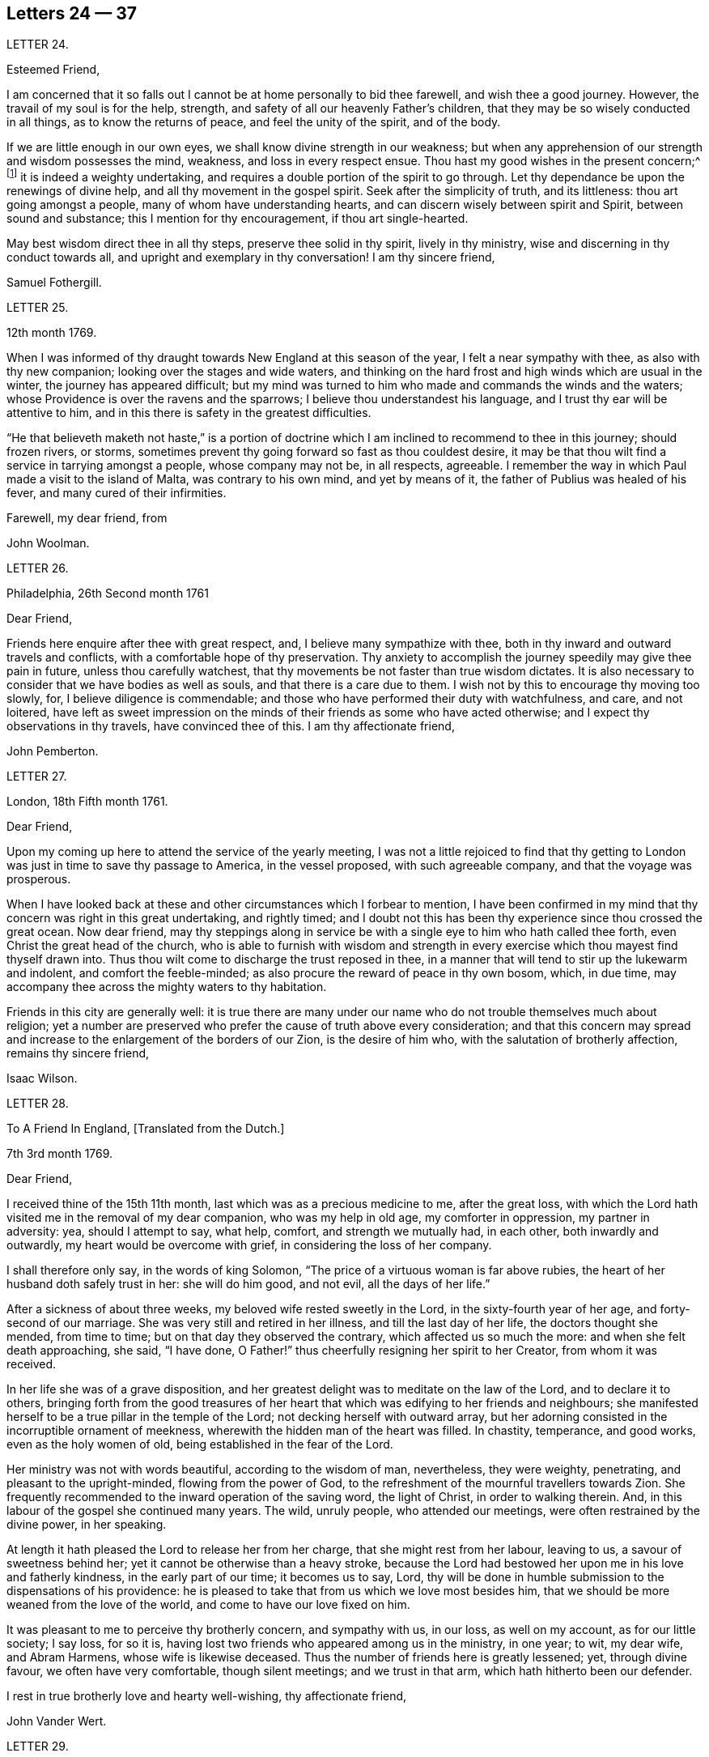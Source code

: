 == Letters 24 &mdash; 37

[.letter-heading]
LETTER 24.

[.salutation]
Esteemed Friend,

I am concerned that it so falls out I cannot be at home personally to bid thee farewell,
and wish thee a good journey.
However, the travail of my soul is for the help, strength,
and safety of all our heavenly Father`'s children,
that they may be so wisely conducted in all things, as to know the returns of peace,
and feel the unity of the spirit, and of the body.

If we are little enough in our own eyes, we shall know divine strength in our weakness;
but when any apprehension of our strength and wisdom possesses the mind, weakness,
and loss in every respect ensue.
Thou hast my good wishes in the present concern;^
footnote:[A visit to Friends in America.]
it is indeed a weighty undertaking,
and requires a double portion of the spirit to go through.
Let thy dependance be upon the renewings of divine help,
and all thy movement in the gospel spirit.
Seek after the simplicity of truth, and its littleness: thou art going amongst a people,
many of whom have understanding hearts, and can discern wisely between spirit and Spirit,
between sound and substance; this I mention for thy encouragement,
if thou art single-hearted.

May best wisdom direct thee in all thy steps, preserve thee solid in thy spirit,
lively in thy ministry, wise and discerning in thy conduct towards all,
and upright and exemplary in thy conversation!
I am thy sincere friend,

[.signed-section-signature]
Samuel Fothergill.

[.letter-heading]
LETTER 25.

[.signed-section-context-open]
12th month 1769.

When I was informed of thy draught towards New England at this season of the year,
I felt a near sympathy with thee, as also with thy new companion;
looking over the stages and wide waters,
and thinking on the hard frost and high winds which are usual in the winter,
the journey has appeared difficult;
but my mind was turned to him who made and commands the winds and the waters;
whose Providence is over the ravens and the sparrows;
I believe thou understandest his language, and I trust thy ear will be attentive to him,
and in this there is safety in the greatest difficulties.

"`He that believeth maketh not haste,`" is a portion of doctrine
which I am inclined to recommend to thee in this journey;
should frozen rivers, or storms,
sometimes prevent thy going forward so fast as thou couldest desire,
it may be that thou wilt find a service in tarrying amongst a people,
whose company may not be, in all respects, agreeable.
I remember the way in which Paul made a visit to the island of Malta,
was contrary to his own mind, and yet by means of it,
the father of Publius was healed of his fever, and many cured of their infirmities.

[.signed-section-closing]
Farewell, my dear friend, from

[.signed-section-signature]
John Woolman.

[.letter-heading]
LETTER 26.

[.signed-section-context-open]
Philadelphia, 26th Second month 1761

[.salutation]
Dear Friend,

Friends here enquire after thee with great respect, and,
I believe many sympathize with thee,
both in thy inward and outward travels and conflicts,
with a comfortable hope of thy preservation.
Thy anxiety to accomplish the journey speedily may give thee pain in future,
unless thou carefully watchest,
that thy movements be not faster than true wisdom dictates.
It is also necessary to consider that we have bodies as well as souls,
and that there is a care due to them.
I wish not by this to encourage thy moving too slowly, for,
I believe diligence is commendable;
and those who have performed their duty with watchfulness, and care, and not loitered,
have left as sweet impression on the minds of their friends as some who have acted otherwise;
and I expect thy observations in thy travels, have convinced thee of this.
I am thy affectionate friend,

[.signed-section-signature]
John Pemberton.

[.letter-heading]
LETTER 27.

[.signed-section-context-open]
London, 18th Fifth month 1761.

[.salutation]
Dear Friend,

Upon my coming up here to attend the service of the yearly meeting,
I was not a little rejoiced to find that thy getting to
London was just in time to save thy passage to America,
in the vessel proposed, with such agreeable company, and that the voyage was prosperous.

When I have looked back at these and other circumstances which I forbear to mention,
I have been confirmed in my mind that thy concern was right in this great undertaking,
and rightly timed;
and I doubt not this has been thy experience since thou crossed the great ocean.
Now dear friend,
may thy steppings along in service be with a single
eye to him who hath called thee forth,
even Christ the great head of the church,
who is able to furnish with wisdom and strength in every
exercise which thou mayest find thyself drawn into.
Thus thou wilt come to discharge the trust reposed in thee,
in a manner that will tend to stir up the lukewarm and indolent,
and comfort the feeble-minded; as also procure the reward of peace in thy own bosom,
which, in due time, may accompany thee across the mighty waters to thy habitation.

Friends in this city are generally well:
it is true there are many under our name who do not trouble themselves much about religion;
yet a number are preserved who prefer the cause of truth above every consideration;
and that this concern may spread and increase to
the enlargement of the borders of our Zion,
is the desire of him who, with the salutation of brotherly affection,
remains thy sincere friend,

[.signed-section-signature]
Isaac Wilson.

[.letter-heading]
LETTER 28.

[.letter-heading]
To A Friend In England, +++[+++Translated from the Dutch.]

[.signed-section-context-open]
7th 3rd month 1769.

[.salutation]
Dear Friend,

I received thine of the 15th 11th month, last which was as a precious medicine to me,
after the great loss,
with which the Lord hath visited me in the removal of my dear companion,
who was my help in old age, my comforter in oppression, my partner in adversity: yea,
should I attempt to say, what help, comfort, and strength we mutually had, in each other,
both inwardly and outwardly, my heart would be overcome with grief,
in considering the loss of her company.

I shall therefore only say, in the words of king Solomon,
"`The price of a virtuous woman is far above rubies,
the heart of her husband doth safely trust in her: she will do him good, and not evil,
all the days of her life.`"

After a sickness of about three weeks, my beloved wife rested sweetly in the Lord,
in the sixty-fourth year of her age, and forty-second of our marriage.
She was very still and retired in her illness, and till the last day of her life,
the doctors thought she mended, from time to time;
but on that day they observed the contrary, which affected us so much the more:
and when she felt death approaching, she said, "`I have done,
O Father!`" thus cheerfully resigning her spirit to her Creator,
from whom it was received.

In her life she was of a grave disposition,
and her greatest delight was to meditate on the law of the Lord,
and to declare it to others,
bringing forth from the good treasures of her heart
that which was edifying to her friends and neighbours;
she manifested herself to be a true pillar in the temple of the Lord;
not decking herself with outward array,
but her adorning consisted in the incorruptible ornament of meekness,
wherewith the hidden man of the heart was filled.
In chastity, temperance, and good works, even as the holy women of old,
being established in the fear of the Lord.

Her ministry was not with words beautiful, according to the wisdom of man, nevertheless,
they were weighty, penetrating, and pleasant to the upright-minded,
flowing from the power of God,
to the refreshment of the mournful travellers towards Zion.
She frequently recommended to the inward operation of the saving word,
the light of Christ, in order to walking therein.
And, in this labour of the gospel she continued many years.
The wild, unruly people, who attended our meetings,
were often restrained by the divine power, in her speaking.

At length it hath pleased the Lord to release her from her charge,
that she might rest from her labour, leaving to us, a savour of sweetness behind her;
yet it cannot be otherwise than a heavy stroke,
because the Lord had bestowed her upon me in his love and fatherly kindness,
in the early part of our time; it becomes us to say, Lord,
thy will be done in humble submission to the dispensations of his providence:
he is pleased to take that from us which we love most besides him,
that we should be more weaned from the love of the world,
and come to have our love fixed on him.

It was pleasant to me to perceive thy brotherly concern, and sympathy with us,
in our loss, as well on my account, as for our little society; I say loss, for so it is,
having lost two friends who appeared among us in the ministry, in one year; to wit,
my dear wife, and Abram Harmens, whose wife is likewise deceased.
Thus the number of friends here is greatly lessened; yet, through divine favour,
we often have very comfortable, though silent meetings; and we trust in that arm,
which hath hitherto been our defender.

I rest in true brotherly love and hearty well-wishing, thy affectionate friend,

[.signed-section-signature]
John Vander Wert.

[.letter-heading]
LETTER 29.

[.salutation]
My Dear Friend,

With desires for thy advancement in the way of self-denial,
I shall speak a little of the dealings of the Almighty with me,
in the circumstances thou hast hinted at, viz. That when my spirit has been tendered,
and humbled, and brought into true contrition, I know it is of the Lord`'s goodness.
This operation in the soul, can be the effect of no other power,
because it lifts the soul to God, at whose presence the hills melt like wax,
the mountains of opposition are laid low, and the valleys exalted;
the rough ways are made smooth, bitter cups are sweetened,
the bread of life is dispensed to our souls,
and we are helped to draw water as from the wells of salvation.
These seasons of the love of God, I have thought,
are intended to excite our love and obedience to him,
and we are hereby made willing to submit to every dispensation, which he, in his wisdom,
is pleased to allot us: we can then say, "`Not my will, but thy will be done, O God.`"
We are helped to draw near to the throne of grace,
craving still to obtain mercy and help in time of need.

But let us remember times and seasons are in the hand of the Lord,
and he orders all things as he sees best for us; there are times of mourning,
as well as rejoicing: of want, as well as plenty;
of withdrawing his good presence to try our love and obedience:
and this has been the experience of all God`'s children.
We are subject to changes, and have need to be prepared for them;
in times of prosperity we are apt to take up our rest, and forget the dangers of the way.
But, as it was with Israel of old, we are not to rest in the wilderness,
though fed with food from heaven, but to be making advances in our spiritual journey;
still striving for the victory over enemies,
which oppose our progress to the land of rest; where may we happily meet,
ever more to praise and adore our gracious God,
and the Lamb who hath washed us in his precious blood.
So prayeth thy affectionate friend,

[.signed-section-signature]
Sophia Hume.

[.letter-heading]
LETTER 35.

[.signed-section-context-open]
Bromley, 2nd Twelfth month 1736.

[.salutation]
Dear Friend,

When I was last in the north, I heard of thee in divers places,
as one who had turned thy face Zionwards;
having seen the emptiness of earthly enjoyments.

The prayer of my mind is to the Almighty on thy account,
that he would be pleased to favour thee with such a degree of his love,
as might enable thee to take up a holy resolution
to follow thy Lord and Saviour in singleness of heart,
according to his leading; though it may be in the way of affliction and sorrow, yet,
as this good resolution is kepi to, still to follow him,
who in his great love hath visited thy soul; he will set before thee an open door,
which no man can shut, by which thy poor soul may enter in, and find rest in him,
who is the true rest of his people.
And the nearer thou dwells to him, in spirit,
the more wilt thou be made to partake of that sweet
peace which he gives to his obedient followers;
and the more wilt thou come to be acquainted with his heavenly teachings,
in which there is spirit, and life, whereby the soul is put into a capacity,
both to know and do those things which belong to its everlasting peace:
not regarding the world, or the vanities of it,
but looking forward towards that which is durable and excellent in glory.

It is my desire for thee, that thine eye may be more and more fixed on heavenly things,
and that thou mayest daily know a drinking of the well of salvation,
which Christ hath opened in the hearts of true believers;
that thus thou might be wholly weaned from the breast of this world,
and might drink abundantly of that joy which flows from the breasts
of Divine consolation in Christ our bishop and true shepherd.

To his protection I commit thee, with my own soul, and remain thy companion and sister,
as thou follows the Lamb in patience and tribulation,

[.signed-section-signature]
Deborah Bell.

[.postscript]
P+++.+++ S.--I hear thy freedom, as to the outward, is enlarged; may thy freedom,
and liberty of soul,
daily increase through the power of him that is come to set his
children free to serve him in simplicity and singleness of heart.

[.letter-heading]
LETTER 31.

[.signed-section-context-open]
Balby, near Doncaster.

[.salutation]
Dear Friend,

The reading thy letter gave me great satisfaction,
as it informs me thou art treated with less severity than heretofore.

Though thy education has been among those who, for want of knowing our principles,
may have imbibed wrong notions of us, yet charity induces me to hope,
thy relations endeavours to prevent thy joining in society with us,
are merely the effect of their good-will and esteem for thee:
this should lead them to think, that no one`'s conscience ought to be forced;
and that it is necessary, in matters of religion, we should choose for ourselves;
and be left to act according to our own judgment.
Our Saviour Jesus Christ did not seek to plant bis church by force,
or use violence towards the Jews, to cause them to submit to his doctrine.

If thou keepest thy mind fixed upon God,
and in humility callest upon him to lead thee in the way of the cross,
he will more and more make known his mind and will,
and give thee to see what he is pleased with, and what offends him.
He knows thy wants; and as thou hungers and thirsts after him,
and longest to be fed by the bread which he gives,
he will in due time satisfy the desires of thy soul,
and make thee a sharer with his people of the good things of his house.
Be obedient to his call, give up thy heart to God, without reserve,
save nothing alive in thee, which he hath appointed for death.
Be as passive clay in the hand of the potter;
then he will reconcile and make all things easy, and form thee as a vessel to his praise.

[.signed-section-closing]
This, from thy real friend,

[.signed-section-signature]
Thomas Smith.

[.letter-heading]
LETTER 32.

I have had a deep fellow-feeling with thee in thy late affliction, and a secret hope,
that it might please the Father of mercies to raise thee up,
and sanctify thy troubles to thee:
that being more fully acquainted with that way which the world calls foolishness,
thou mayest obtain the clothing of divine fortitude,
and be strengthened to resist the spirit which leads from the simplicity of the truth.

We may find ourselves crippled,
and halting from a strong bias to things which are pleasant and easy to be come at,
so that it is to appearance impossible to advance forward;
but things impossible with man, are possible with God;
and our wills being subjected to the divine will, all temptations are surmountable.
This work of refinement is compared to the mineral in the furnace, which,
through fervent heat, is reduced from its original state,
and a separation made between the precious and the vile: it is declared of Christ,
that by the operation of his spirit, he shall sit as a refiner and purifier of silver,
and shall purify the sons of Levi, and purge them as gold and silver,
that they may offer unto the Lord an offering in righteousness.
(Mal.
iii.)

By these comparisons we are instructed in the necessity
of the operation of the hand of God upon us,
to prepare our hearts truly to submit to him, and to manifest our submission,
by turning away from that spirit, in all its workings, which is not of him.

To forward this work, the all-wise God is pleased sometimes, by outward distress,
to bring us near the gates of death; that life being made painful and afflicting,
and the prospect of eternity before us, all earthly hands may be loosened;
and the mind prepared for that deep and sacred instruction,
which otherwise would not be received.
As kind parents love their children, and delight in their happiness, so he,
who is perfect goodness, in sending abroad mortal contagions,
doth assuredly direct their use.
Are the righteous removed by them?
Their change is happy.
Are the wicked taken away in their wickedness?
The Almighty is clear.
Do we pass through great bitterness, and suffering, and yet recover?
It is intended that we should be more purged from dross, and our ear opened to discipline.

And now, after thy sore affliction, and doubts of recovery, as thou art again restored,
forget not him who hath helped thee, but in humble gratitude, hold fast his instruction;
by which thou art shewn the bypaths that lead from the firm foundation.
I am sensible of the dangers to which thou art exposed, from a variety of company,
in transacting thy business; having painfully felt the force of conversation with men,
deeply rooted in an earthly mind,
I can sympathize with thee and others in such conflicts,
in that much weakness still attends me.

I find, that to be a fool, as to worldly wisdom, and to commit my cause unto God,
not fearing to displease men, who take offence at the simplicity of truth,
is the way to remain unmoved.
The fear of man brings a snare; by halting in our duty,
and giving back in times of trial, our hands grow weaker;
our spirits get mingled with the people; our ears grow dull,
as to hearing the language of the true shepherd, so that,
when we look at the way of the sincere followers of Christ,
it seems as if it was not for us to walk in their footsteps.

There is a love clothes my mind, whilst I am writing this,
which is superior to all expression;
and my heart is open to encourage thee to a holy emulation,
to advance forward in Christian firmness.

Humility is a strong bulwark, and as we enter into it we find safety.
Being unclothed of our own wisdom, and knowing the abasement of the creature,
therein we find that life to arise, which gives health and vigour to us.

[.signed-section-signature]
John Woolman.

[.letter-heading]
LETTER 33.

[.signed-section-context-open]
Exeter, 14th 8th month 1747.

[.salutation]
Dear Friend,

I have often had thee, and divers other friends of Leominster, in my remembrance,
since I was at your yearly meeting;
and the sense I had concerning the state of some young friends there, was,
that the Lord`'s hand has been upon you for good; to regulate your conduct,
so that you may shine as lights in your several departments; and show forth his praise,
who hath called you out of darkness, into his marvellous light;
and hath set on your countenances the self-denying
impressions of the image of Jesus Christ.
May you also evidence to the world,
by blessed degrees of the meekness of the Lamb of God, that you belong to his fold;
and are encompassed about with the pale of his salvation, where neither wolf, nor lion,
or any other beast of prey, can ever destroy.
For this know, that no destroyer can hurl the sheep and lambs of Christ,
as they abide in God`'s holy mount, where true safety is.
Happy are those who gather to this, and dwell therein; the Lord is their refuge,
and strength, their present help in trouble;
even though the powers of the earth may be removed,
and all the force established by human policy, should be dashed in pieces,
and brought to nought by the confusion of national, unstable powers;
yet the meek inhabitants of God`'s Mount Zion shall endure the shock,
how terrible soever it may be to the workers of iniquity.
They shall have recourse to that celestial river,
the streams whereof make glad the city of our God;
and this shall be the seed which the Lord will bless, as his generation, born from above,
raised up through the Lord`'s power to replenish the earth with the righteousness,
holiness and purity of the saints, restored to them through faith in the Son of God.

The sense of God`'s lovingkindness and regard to his sheep and lambs,
who hear his voice, and follow him,
bows all the faculties of my soul into reverent thankfulness and praise,
to him who is over all worthy forever and ever.

As the design of the Father of Mercies is to dignify the church of the
New Testament with such precious gifts and graces of his beloved Son,
as may demonstrate the virtue of his power to the gathering the scattered in Israel,
and dispersed in Judah, to his light and truth in themselves,
until the fulness of the Gentiles be come in; it behooves thee, and me,
and all the Lord`'s visited people, to see that we walk in this light;
that we live in subjection and obedience to the present discoveries thereof,
both in doing and in suffering,
without postponing our obedience to any time beyond the present requirings of his spirit.

When the waters of life move inwardly in our Christian assemblies to our refreshment,
we are made glad; if they rest there,
the refreshment and comfort is only for our own growth, and establishment in the truth,
for which we have cause to be thankful and circumspect.
Yet if the divine virtue with which the soul is replenished is
accompanied with a concern for the refreshment of others also,
then the doctrine contained in this special visitation of God,
under the direction of heavenly wisdom, (for which we have need to ask,
that all may be done to the praise of God,
and edification of his church) belongs to the brethren and sisters then present;
and is like bread, to be broken, and dispensed to others, at the divine command,
that they may feed with us, and be satisfied with the present provision of our God;
and may be enabled to gather up the fragments, and keep them in memory,
till such times as these remains may be renewedly blessed to them.

I sate down to salute thee in a spring of love,
but in such poverty as teaches the soul to look to the Lord, that he may be our helper.
In this love I freely impart to thee what has been received,
leaving it to the divine blessing to be disposed of for thy advantage.

[.signed-section-closing]
I bid thee farewell, remaining a well wisher to all,

[.signed-section-signature]
Lawford Godfrey.

[.letter-heading]
LETTER 34.

The Lord is the all-wise disposer of events.
He maketh rich, and maketh poor.
He exalteth, and abaseth, at his pleasure.
Though I most firmly believe,
that God doth not willingly afflict or grieve the children of men;
that he is a God of mercy, and knoweth all our wants,
and will add all which his wisdom sees best to those who first seek his kingdom,
and the righteousness thereof; yet I am obliged to confess with respect to his outward,
as well as inward administrations of prosperity and adversity,
his judgments are unsearchable, and his ways past finding out.

It is obvious, that trouble is often the result of our own perverseness,
and arises from the determination of an unsanctified will;
the imprudence of our undertakings, and folly of our choice;
but then it is equally evident, that it sometimes arises from a different source,
and must necessarily be resolved into the wise and inscrutable providence of God.
What shall we say of Job, that perfect man`'s condition?
Of the hunger, thirst, and nakedness of the apostles?
Of those who wandered about in sheep-skins, and goat-skins, destitute and afflicted,
of whom the world was not worthy; and of the Holy Jesus,
who had not where to lay his head?

The condition of Christians in the early ages was straight, and since,
of many of the first reformers, who have been true successors of the apostles;
treated as the offscouring of all things; to whom indeed the earth has been as iron,
though the heavens have not been as brass.
Far be it from me to conclude these to be unhappy, or think they had cause to complain;
surely they were blessed, and received in this life, recompense, a thousand fold,
for all their sufferings.
But I instance them to shew, that even the favourites of heaven,
as well as those who through disobedience frustrate the designs of God`'s mercy, may be,
and sometimes are, tried with a scarcity of the outward accommodations of this life.

Riches are not certain marks of divine favour,
nor prosperity an evidence that our ways please God.
Doth he not sometimes give men their hearts desire,
and withal send leanness into their souls?
We are apt to call providences by wrong names.
Afflictions we call evils, and riches we call blessings, when for once they prove so,
it is to be feared they are a thousand times more often to the possessors a judgment.
The distresses and troubles of outward Israel, were often permitted in mercy,
when the people, in fulness, and prosperity, had revolted from God,
in order to bring them back again to him, so as to trust in him,
and have their dependence upon him.
And if this be the gracious design of the Almighty now, in the administration of crosses,
and adversity to us, they deserve to be considered as evidences of his merciful regard;
who, in this severe, yet more intelligible language to earthly hearts,
is seeking to convince us of our dependence upon him, and that it is he who can bless,
or blast, all our endeavours.

I have often thought that if we were more attentive
to the secret intimations of the great counsellor,
who speaks from heaven in our hearts,
we should make it less necessary for the Lord to
speak to us so frequently in the language of affliction.
By attending to this good guide, we should avoid every snare,
and be enabled to go forward in the line of duty,
and be contented in the lot of our appointment;
though our dwelling might be with the lowly: yet, divested of anxious care,
we should rest secure in his providence, who numbers the hairs of our head,
clothes the lilies with transcending beauty, and hears the young ravens when the cry.

If we are concerned to worship the Lord our God,
to bless him in the lot which he hath assigned us, he will bless our bread,
and our water; and, if consistent with the designs of his wisdom,
he can increase our corn and oil, and multiply our gold and silver.
It is true, that cross occurrences, and afflictions,
have not always their desired or intended effects.
The Lord complained of a people formerly, saying, "`I sent unto them blasting and mildew,
and yet they will not heed me.
I have smitten them, and they refused to receive instruction.`"

There is an aptness in the human mind,
(which looks not beyond things that are natural) to rest in second causes,
and blind to the discriminating providence of the Most High,
to fix the blame on secondary agents; but surely affliction cometh not from the dust,
neither doth trouble spring out of the ground.
Oh, that in the medium of divine light we might look up to God:
therein we should discover the secret turnings of the holy hand in these things;
for I am persuaded, that whatever is permitted to try us, whether inwardly, or outwardly,
it is from the dispensation of unerring wisdom and goodness, and the best for us,
in our present state of mind, and consistent with our chiefest good.

What cause have we therefore to commit ourselves wholly to him, and to bless his name,
in every dispensation; who is the sole arbitrator of heaven, and earth;
who superintends the universe; whose goodness and power are equal;
who knows all situations, and is graciously administering to every one of us,
in uniform mercy, what is most suitable to our states;
and all for this most desirable purpose, to gather us to himself,
who is the fullness of blessing and of life.

[.letter-heading]
LETTER 35.

[.signed-section-context-open]
12th Twelfth month 1776.

[.salutation]
Dear Friend,

In a degree of that love, which neither time nor outward distance,
nor death can dissolve: wherein such sympathy is felt,
that we can rejoice with those who rejoice, and weep with those who weep:
in the renewings of this love, thou hast been often brought to my remembrance of late,
and there hath been presented to my mind some remarks,
which I have liberty to offer to thy consideration.

When that deeply humbled and tried servant of the Lord, David,
was favoured to partake of the refreshing streams of that river,
whose source is the ocean of everlasting love;
when his feet were set on a rock that was higher than he;
and the new song was put into his mouth;
at these seasons he thought his mountain stood strong,
and was ready to say in his prosperity, that he should never be moved.
Yet afterwards he was so far tried as to be almost ready to conclude he was forsaken,
making use of this humble plaintive language,
"`Will the Lord cast off forever I will he be favourable no more?
Are his mercies clean gone forever?
Hath God forgotten to be gracious?
Hath he in anger shut up his tender mercies?`"
Thus, this righteous man,
having experienced preservation and deliverances in the heights and in the depths,
was instructed to serve the Lord with fear, and to rejoice with trembling.

When the Lord saw meet to hide his face from him, and to suffer fresh trials to attend,
we find him availing himself of the mercy by which he had been often delivered and restored;
and though he was at times much dejected, yet his faith was so remaining,
and strengthened in that power by which he had been raised from the sheep-cote,
to be the Lord`'s servant, that he could thus address himself: "`Why art thou cast down,
O my soul?
Why art thou disquieted within me?
Hope thou in God, for I shall yet praise him, who is the health of my countenance,
and my God.`"

Alas, why should that wholesome discipline,
which consummate wisdom and goodness hath ever exercised upon those whom
he hath made willing to bear the refining operation of his holy hand,
seem strange to any of us?
"`Gold is tried in the fire, and acceptable men in the furnace of affliction.`"
If it thus became him, for whom are all things, and by whom are all things,
in bringing many sons unto glory,
to make the captain of our salvation perfect through suffering;
if he was a man of sorrow, and acquainted with grief;
is it not enough for the disciple that he be as his Master, and the servant as his Lord.

As there are various causes of suffering, so there are various baptisms and trials.
Our different conditions require a different discipline, and the designs of God upon us,
make it necessary for us to be brought under a variety of operations.
All the faithful in former times were not brought under those particular,
and for the present, grievous exercises, which the prophets were,
in order to prepare them for the work whereunto they were called.
It is true the judgments of the Lord are unsearchable, and his ways past finding out:
"`Who,`" saith the apostle, "`hath known his mind, or been his counsellor?`"
Secret things belong to him, and things which are revealed, to us and to our children.

If all the holy patriarchs, prophets, apostles, martyrs, and confessors of Jesus,
have like their blessed Lord, been men of sorrows, and acquainted with grief,
and had to enter the kingdom through many tribulations, can we doubt,
whether these trials, which God, only wise, permitted, or appointed to them,
were mercies in disguise!
Is there not room to think they were made the means of preservation in his fear,
and of bringing them nearer to him; so as to rely more firmly upon him,
who is the only sure refuge in times of trouble,

Have not all the afflictions of the righteous been thus sanctified to them?
And will not the endless hallelujah which they shall have to sing,
be unto him who hath redeemed their souls out of all adversity,
and made their garments white in the blood of the Lamb?
Our troubles of every kind are all known to God, who careth for us,
with the most fatherly affection.
Why then should Zion say, or why should the watchers on her walls say,
"`The Lord hath forsaken me, and my God hath forgotten me.`"

However unmindful he may seem to be of the distresses and dangers which threaten us,
when the tempest arises and the enemy breaketh in as a flood;
yet in his own time he will arise, and rebuke the wind and the waves, for their sake;
and, by the effective word of his power, once more say: "`Peace, be still.`"
But if it should seem best to him, who is wonderful in council,
and doeth all things right,
to lead any of his people in the line of the glorious process of his dear Son;
should the final cup and baptism be the most trying and bitter;
should our dying words under these painful feelings be expressed
in that moving language of the Son of God,
"`Eloi, Eloi, lama sabacthani,`" I should have no doubt of the righteous souls,
thus tried, ascending from this cross, and apparent dereliction,
to an immortal crown of righteousness, and mansion of eternal glory;
no more doubt of the happiness of these,
than if I saw them ascending in the fiery chariot of sensible, soul-rejoicing,
celestial fervor!
I know not how sufficiently to inculcate this most certain truth,
That the children of God are never more under his notice, and tender regard,
than in seasons of their deepest humiliations; directing, blessing,
and sanctifying every dispensation to humbled souls.
Thus is he carrying on his work, though we see it not.

O, that thou mayest not be discouraged, nor sink under the present exercise,
nor murmur as some of old murmured,
but endeavour to enter in perfect resignation to the will of God;
and then all things will work together for thy good;
and for thy additional preparation to glorify his holy name, in time and in eternity.
Amen.

[.signed-section-closing]
From thy real friend,

[.signed-section-signature]
John Thorp.

[.letter-heading]
LETTER 36.

[.signed-section-context-open]
17th Seventh month 1777.

[.salutation]
My Dear and Much Esteemed Friend,

Thou hast been often brought to my remembrance, in much nearness;
and the sense and judgment with which my mind is impressed concerning thee is,
that the dispensation thou art now under is the effect of unsearchable love and wisdom;
and that the arms of mercy are underneath for thy support.
My greatest concern and prayer is,
that the present painful baptism may be sanctified to thy own advantage,
and the benefit and edification of the church:
for these excellent purposes what can be too much to do or to suffer,
according to the will of God?
It was for this that Jesus Christ our Lord vouchsafed
to descend from the heights of immortality,
and take upon him the form of a servant, to bear the contradiction of sinners,
the temptation of the enemy, and offer up himself upon the cross,
an everlasting sacrifice to God for the sins of the whole world.
It was for this that he, who alone was able, trod the wine-press alone,
stained all his garments, and drank the cup of trembling,
and was baptized with the baptism of suffering, even unto death.
Oh, that all of us, who are desirous of being found in him,
may be at least content to walk, as he walked,
in the depths of abasement and humiliation, wherein he may be pleased to lead us,
until he shall say, It is enough.

Strait and narrow the way to the kingdom hath always been, attended with difficulties,
and entered into through many tribulations;
yet the commandments of the Lord are not grievous;
in keeping his law there is great delight; there is a recompense a thousand fold,
even in this life, for all our sufferings,
in the enjoyment of that peace which passeth the human understanding;
as the earnest of that great and eternal weight of glory,
with which our sufferings in this world are not to be compared.

Without controversy great is the mystery of godliness,
far surpassing the comprehension of man;
and those parts of it in which we are deeply interested, we can only see into,
and understand as he who hath the key of David, the lion of the tribe of Judah,
is pleased to unloose the seals, and open unto us.
How necessary is it then for us to take heed to the advice of the apostle,
not to judge before the time: he even saith, "`I judge not myself.`"
Our duty, and interest, our advancement in the divine life,
consisteth not in our comprehending in theory, but following in obedience,
and in the simplicity of children.
Be not then, my friend, anxious about the cause, the duration,
or the effects of thy present humiliation,
but endeavour to cast all thy care upon him who careth for thee; put thy trust in God,
without whose permission not a hair of thy head shall perish.
He sees every circumstance of thy mournful condition;
when the enemy is permitted to buffet thee, and thou art tossed as with a tempest,
and not comforted, he knows these things, who is omnipotent,
who hath set bars and doors to the sea,
and ascertained the point whereto its proud waves shall arise,
and they can go mo further.

These things, I am persuaded, thou knowest, and art endeavouring to practise;
yet suffer me to say something which may tend to strengthen and encourage thy perseverance
in a total resignation of thyself to the disposal of Almighty power and goodness;
to God, thy Saviour, who doth not willingly afflict the children of men.

Though thou mayest seem to thyself to lie as among the pots,
and to be as a broken vessel, yet it is my belief,
thou wilt be brought forth as the dove whose wings are covered with silver,
and her feathers with yellow gold.
If it will avail any thing to thy comfort, I can assure thee,
thou art far from being alone in tribulation: I mean not as to outward troubles,
but those which result from the concern we have in the impending
judgments of the Lord on a backsliding generation.
And the general state of the church among ourselves,
wherein the prevalence of the nature and spirit of the world,
and the famine of that word whose entrance giveth life,
furnish abundant cause to the living for mourning, yea for unspeakable distress.
We are however favoured at seasons in the vision of divine light,
with a prospect of better times,
wherein the Lord will in mercy turn again our captivity as the streams of the south.

My faith, as an individual,
is strengthened to believe that the time will come
when the gospel shall be preached in all nations,
and the Lord`'s name come to be great among the Gentiles; and that in every place,
from the rising of the sun unto the going down thereof,
incense shall be offered to his name, and a pure offering.
Upon the whole, I cannot forbear to add,
that I wish myself more worthy of the sufferings of the present day,
and that I was more worthy to express these things in this manner to thee.

[.signed-section-closing]
With much affection I subscribe myself, thy brother in Christ Jesus,

[.signed-section-signature]
John Thorp.

[.letter-heading]
LETTER 37.

[.signed-section-context-open]
23rd Eighth month 1778.

[.salutation]
My Dear Friend,

I may tell thee I feel much concern for thee in thy present suffering state,
yet I have to believe all will work together for thy good,
and that in the Lord`'s time thy soul shall be set
at liberty and filled forever with his praise.
The Lord`'s ways are not our ways; his thoughts are not our thoughts;
one day is with him as a thousand years, and a thousand years as one day.
The designs, the concealed mercy, in his varied dispensations,
are beyond our comprehension.
This we know, that with him there is no variableness, neither shadow of turning:
that having loved his own, he loveth them to the end;
that through whatever tribulations or conflicts he may lead them,
it is his good pleasure to give them the kingdom.

Be not then discouraged when the enemy is permitted to buffet thee;
endeavour to stand still in these times of trial,
and in the Lord`'s time thou wilt have to experience his complete salvation.
The most dignified of the children of God have been led in paths of unutterable humiliation,
and abasement, in the course of their purification:
yet none that trusted in the Lora and abode in his fear, ever were confounded.
When have there been any whom he prepared for a habitation with him in glory,
that have not drunk of his cup, and been baptized with his baptism, in a certain degree?

The language in which all the redeemed of our God have been instructed,
in a lesser or greater degree, is, "`I am a worm, and no man;
I am like a broken vessel.`"
It was the question proposed by our blessed Lord to the two apostles,
who were emulous to sit at bis right and left hand in glory:
"`Are ye able to drink of the cup that I drink of,
and to be baptized with the baptism wherewith I am baptized?`"
Now what was this cup, and what was this baptism,
which it was needful they should in degree partake oil It was a cup of agonizing distress,
a baptism into the deepest suffering, even unto death:
the depth of which is awfully set forth in that expostulation,
"`Why hast thou forsaken me?`"
This was the baptism, through which the Holy Jesus had to pass.
This was the cup which, though intolerable to human nature, he was desirous to drink of,
according to the will of God: in humble resignation thus expressing himself, "`Father,
if this cup may not pass from me, except I drink it, thy will be done.`"

This is the acceptable state wherein no choice is found,
no desire arises but what is circumscribed by, and centers in, "`Not my will, but thine,
be done.`"
It is to reduce us to this state that all the varied turnings of the holy hand,
and dispensations of God`'s providences are directed; in this state,
whether we are called to unite in the hosanna to our adorable Redeemer,
or go with him over the brook Cedron, we are equally acceptable to him:
it is to this state all things are sanctified, whether it be to reign,
or suffer with Christ: whether the north, or the south wind blows upon it,
the spices equally flow out, and ascend as incense acceptable unto the God of heaven,
and of the whole earth.
Attend not therefore to the discouragements which the enemy may cast before thee;
for I believe thou wast never more under the divine notice than in this season of trouble.
Though thou feel not the uniform prevalence of that power,
unto which the devils are subject, yet in this rejoice,
said our holy Redeemer to his people, that your names are written in heaven.

Should thy present state be a painful, dark, and imprisoned state, yet permit me to say,
Fear not: the Lord is on thy side, and in his own time he will open the prison doors,
and say to the prisoner, Go forth; and to them that are in darkness,
shew yourselves in the light.
How canst thou think at any time, that thou art finally forsaken of God:
though he see meet to hide his face from thee at seasons, does his compassions ever fail?
Are not his promises sure?
Hath he not delivered thee out of six troubles,
and is his arm shortened that it cannot still save?
Hath he vouchsafed, in unspeakable love, to draw thy soul after him, in infant years,
and to reveal himself to thee, as the stay of thy youth, and will he now forsake thee?
No, it is not so;
he is the same as he was when thy soul was first enamoured with his love.
His regard is as much towards thee as ever; and as he has Seen thy morning light,
and the stay of thy youth, so he will be thy evening song, and the staff of thy old age.
Let thy hope and trust be in him,
and in his own time he will give thee the desire of thy heart;
and thou shalt have to praise him as on the banks of deliverance;
and tell of his wonders in the deep: who is a God infinite in power and wisdom,
whose mercy endureth forever, and of whose lovingkindness there is no end.

I desire the increase and establishment of thy health,
and in order to it wish thee to take as much exercise
within and without doors as thou art capable of,
without weariness.

[.signed-section-closing]
I am, with love unfeigned, thy friend,

[.signed-section-signature]
John Thorp.
